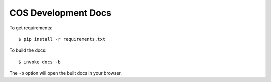COS Development Docs
====================

To get requirements: ::

    $ pip install -r requirements.txt


To build the docs: ::

    $ invoke docs -b

The ``-b`` option will open the built docs in your browser.
